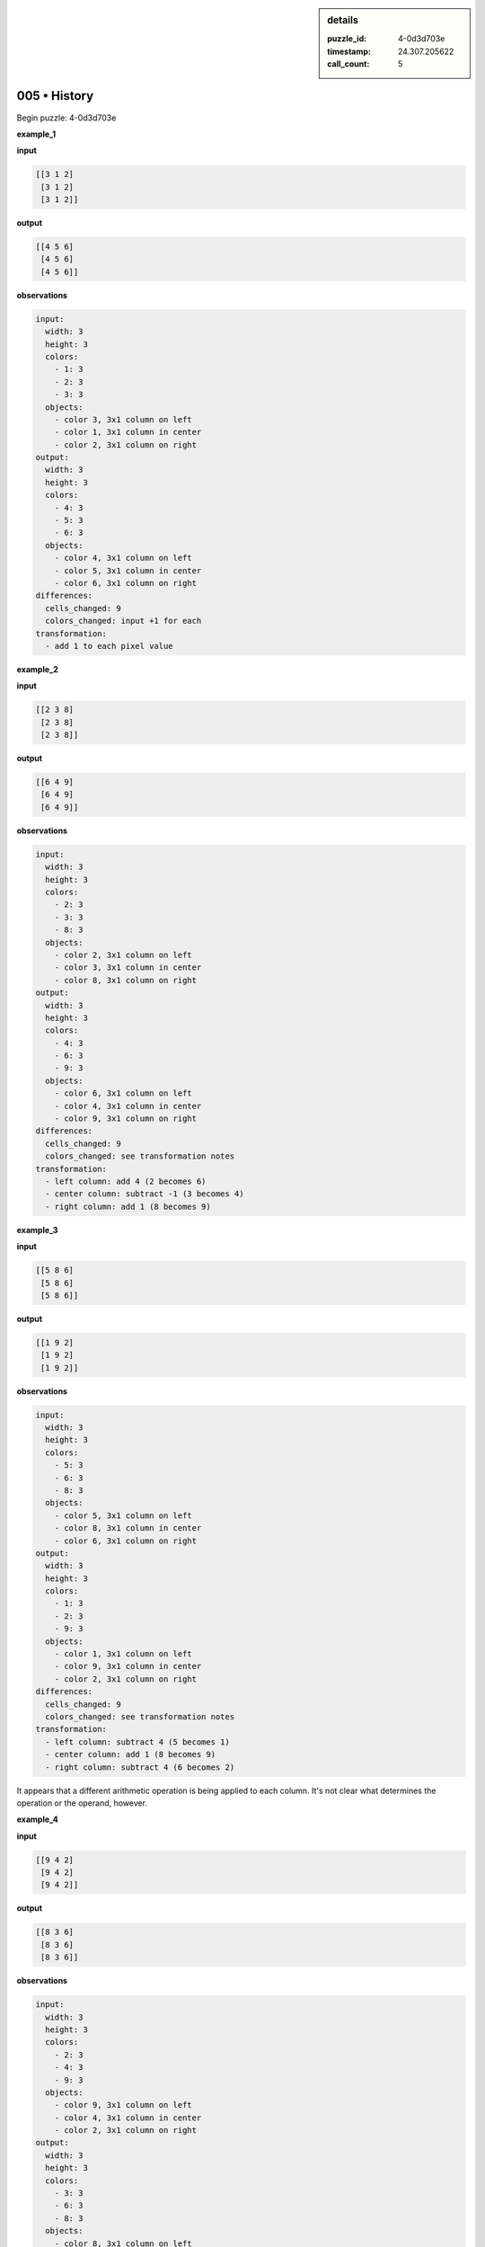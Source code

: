 .. sidebar:: details

   :puzzle_id: 4-0d3d703e
   :timestamp: 24.307.205622
   :call_count: 5

005 • History
=============


Begin puzzle: 4-0d3d703e



**example_1**



**input**



.. code-block::

    [[3 1 2]
     [3 1 2]
     [3 1 2]]


.. image:: _images/000-example_1_input.png
   :alt: _images/000-example_1_input.png



**output**



.. code-block::

    [[4 5 6]
     [4 5 6]
     [4 5 6]]


.. image:: _images/000-example_1_output.png
   :alt: _images/000-example_1_output.png



**observations**



.. code-block:: yaml

   input:
     width: 3
     height: 3
     colors:
       - 1: 3
       - 2: 3
       - 3: 3
     objects:
       - color 3, 3x1 column on left
       - color 1, 3x1 column in center
       - color 2, 3x1 column on right
   output:
     width: 3
     height: 3
     colors:
       - 4: 3
       - 5: 3
       - 6: 3
     objects:
       - color 4, 3x1 column on left
       - color 5, 3x1 column in center
       - color 6, 3x1 column on right
   differences:
     cells_changed: 9
     colors_changed: input +1 for each
   transformation:
     - add 1 to each pixel value



**example_2**



**input**



.. code-block::

    [[2 3 8]
     [2 3 8]
     [2 3 8]]


.. image:: _images/001-example_2_input.png
   :alt: _images/001-example_2_input.png



**output**



.. code-block::

    [[6 4 9]
     [6 4 9]
     [6 4 9]]


.. image:: _images/001-example_2_output.png
   :alt: _images/001-example_2_output.png



**observations**



.. code-block:: yaml

   input:
     width: 3
     height: 3
     colors:
       - 2: 3
       - 3: 3
       - 8: 3
     objects:
       - color 2, 3x1 column on left
       - color 3, 3x1 column in center
       - color 8, 3x1 column on right
   output:
     width: 3
     height: 3
     colors:
       - 4: 3
       - 6: 3
       - 9: 3
     objects:
       - color 6, 3x1 column on left
       - color 4, 3x1 column in center
       - color 9, 3x1 column on right
   differences:
     cells_changed: 9
     colors_changed: see transformation notes
   transformation:
     - left column: add 4 (2 becomes 6)
     - center column: subtract -1 (3 becomes 4)
     - right column: add 1 (8 becomes 9)



**example_3**



**input**



.. code-block::

    [[5 8 6]
     [5 8 6]
     [5 8 6]]


.. image:: _images/002-example_3_input.png
   :alt: _images/002-example_3_input.png



**output**



.. code-block::

    [[1 9 2]
     [1 9 2]
     [1 9 2]]


.. image:: _images/002-example_3_output.png
   :alt: _images/002-example_3_output.png



**observations**



.. code-block:: yaml

   input:
     width: 3
     height: 3
     colors:
       - 5: 3
       - 6: 3
       - 8: 3
     objects:
       - color 5, 3x1 column on left
       - color 8, 3x1 column in center
       - color 6, 3x1 column on right
   output:
     width: 3
     height: 3
     colors:
       - 1: 3
       - 2: 3
       - 9: 3
     objects:
       - color 1, 3x1 column on left
       - color 9, 3x1 column in center
       - color 2, 3x1 column on right
   differences:
     cells_changed: 9
     colors_changed: see transformation notes
   transformation:
     - left column: subtract 4 (5 becomes 1)
     - center column: add 1 (8 becomes 9)
     - right column: subtract 4 (6 becomes 2)

It appears that a different arithmetic operation is being applied to each column.  It's not clear what determines the operation or the operand, however.



**example_4**



**input**



.. code-block::

    [[9 4 2]
     [9 4 2]
     [9 4 2]]


.. image:: _images/003-example_4_input.png
   :alt: _images/003-example_4_input.png



**output**



.. code-block::

    [[8 3 6]
     [8 3 6]
     [8 3 6]]


.. image:: _images/003-example_4_output.png
   :alt: _images/003-example_4_output.png



**observations**



.. code-block:: yaml

   input:
     width: 3
     height: 3
     colors:
       - 2: 3
       - 4: 3
       - 9: 3
     objects:
       - color 9, 3x1 column on left
       - color 4, 3x1 column in center
       - color 2, 3x1 column on right
   output:
     width: 3
     height: 3
     colors:
       - 3: 3
       - 6: 3
       - 8: 3
     objects:
       - color 8, 3x1 column on left
       - color 3, 3x1 column in center
       - color 6, 3x1 column on right
   differences:
     cells_changed: 9
     colors_changed: see transformation notes
   transformation:
     - left column: subtract 1 (9 becomes 8)
     - center column: subtract 1 (4 becomes 3)
     - right column: add 4 (2 becomes 6)

The pattern of a different arithmetic operation being applied to each column continues.  The operands are mostly 1 or 4 (ignoring signs) with no readily apparent pattern.



**examples summary**



================================================================================



INSTRUCTIONS:




* summarize your observations to explain the transformation of the input to output




* use code_execution to investigate properties, patterns and differences in the grids



.. seealso::

   - :doc:`005-prompt`
   - :doc:`005-response`



====

